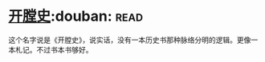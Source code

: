 * [[https://book.douban.com/subject/25842062/][开膛史]]:douban::read:
这个名字说是《开膛史》，说实话，没有一本历史书那种脉络分明的逻辑。更像一本札记。不过书本书够好。
